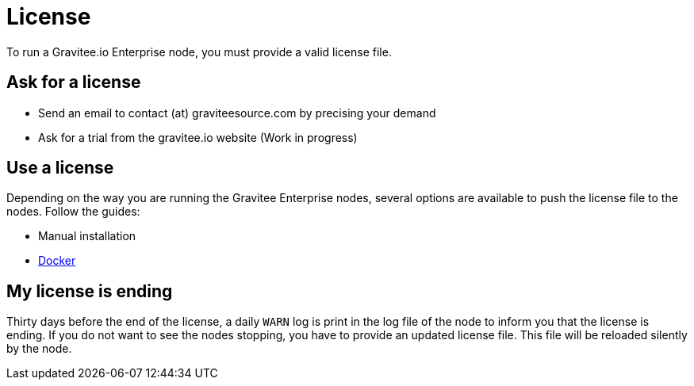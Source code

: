 = License
:page-sidebar: ee_sidebar
:page-permalink: ee/ee_license.html
:page-folder: ee/overview
:page-description: Gravitee Enterprise Edition - Installation - License
:page-keywords: Gravitee, API Platform, Enterprise Edition, documentation, manual, guide, reference, api

To run a Gravitee.io Enterprise node, you must provide a valid license file.

[[ask-license]]
== Ask for a license

* Send an email to contact (at) graviteesource.com by precising your demand
* Ask for a trial from the gravitee.io website (Work in progress)

== Use a license
Depending on the way you are running the Gravitee Enterprise nodes, several options are available to push the license file
to the nodes. Follow the guides:

* Manual installation
* <</ee/installguide_docker.adoc#license_support, Docker>>

== My license is ending
Thirty days before the end of the license, a daily `WARN` log is print in the log file of the node to inform you that the license
is ending.
If you do not want to see the nodes stopping, you have to provide an updated license file. This file will be reloaded
silently by the node.